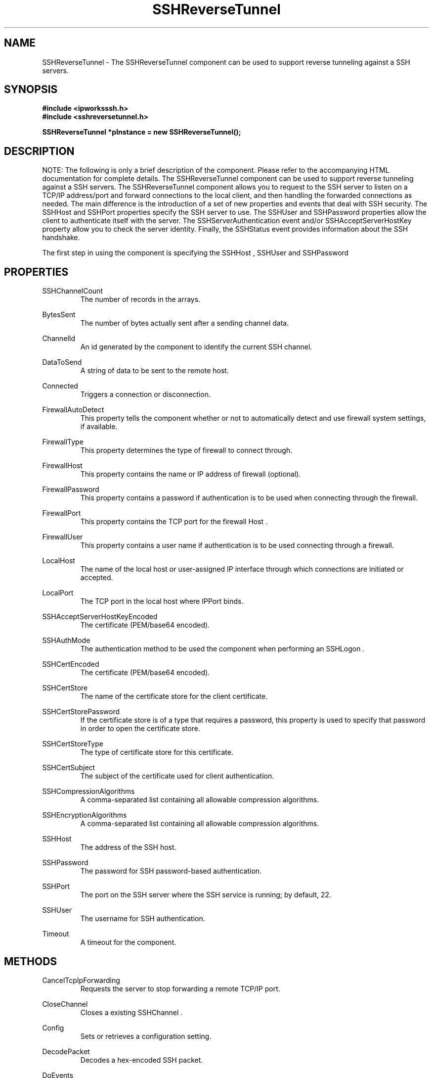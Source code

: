 .\" Copyright (c) 2014 /n software inc. - All rights reserved.
.\" For more information, please visit www.nsoftware.com.
.\"
.TH SSHReverseTunnel 3  2008-02-26 "IP*Works! SSH V9" "IP*Works! SSH V9 C++ Edition Manual Pages"

.SH NAME
SSHReverseTunnel \- The SSHReverseTunnel component can be used to support reverse tunneling against a SSH servers.

.SH SYNOPSIS
.B #include <ipworksssh.h>
.br
.B #include <sshreversetunnel.h>
.sp
.BI "SSHReverseTunnel *pInstance = new SSHReverseTunnel();"
.br

.SH DESCRIPTION
NOTE: The following is only a brief description of the component.  Please refer
to the accompanying HTML documentation for complete details.
.BR
The SSHReverseTunnel component can be used to support reverse tunneling against a SSH servers.
The SSHReverseTunnel component allows you to request to the SSH server to listen on a TCP/IP address/port and forward connections
to the local client, and then handling the forwarded connections as needed.
The main difference is the introduction of a set of
new properties and events that deal
with SSH security.  The
SSHHost
and
SSHPort
properties specify the
SSH server to use. The
SSHUser
and
SSHPassword
properties allow the 
client to authenticate itself with the server. The
SSHServerAuthentication
event and/or
SSHAcceptServerHostKey
property allow you to check the server
identity. Finally, the
SSHStatus
event provides information about the
SSH handshake.

.br

The first step in using the component is specifying the
SSHHost
,
SSHUser
and
SSHPassword
.

.br


.SH PROPERTIES
SSHChannelCount
.RS 
The number of records in the  arrays.
.RE
.sp
BytesSent
.RS 
The number of bytes actually sent after a sending channel data.
.RE
.sp
ChannelId
.RS 
An id generated by the component to identify the current SSH channel.
.RE
.sp
DataToSend
.RS 
A string of data to be sent to the remote host.
.RE
.sp
Connected
.RS 
Triggers a connection or disconnection.
.RE
.sp
FirewallAutoDetect
.RS 
This property tells the component whether or not to automatically detect and use firewall system settings, if available.
.RE
.sp
FirewallType
.RS 
This property determines the type of firewall to connect through.
.RE
.sp
FirewallHost
.RS 
This property contains the name or IP address of firewall (optional).
.RE
.sp
FirewallPassword
.RS 
This property contains a password if authentication is to be used when connecting through the firewall.
.RE
.sp
FirewallPort
.RS 
This property contains the TCP port for the firewall Host .
.RE
.sp
FirewallUser
.RS 
This property contains a user name if authentication is to be used connecting through a firewall.
.RE
.sp
LocalHost
.RS 
The name of the local host or user-assigned IP interface through which connections are initiated or accepted.
.RE
.sp
LocalPort
.RS 
The TCP port in the local host where IPPort binds.
.RE
.sp
SSHAcceptServerHostKeyEncoded
.RS 
The certificate (PEM/base64 encoded).
.RE
.sp
SSHAuthMode
.RS 
The authentication method to be used the component when performing an SSHLogon .
.RE
.sp
SSHCertEncoded
.RS 
The certificate (PEM/base64 encoded).
.RE
.sp
SSHCertStore
.RS 
The name of the certificate store for the client certificate.
.RE
.sp
SSHCertStorePassword
.RS 
If the certificate store is of a type that requires  a password, this property is used to specify that  password in order to open the certificate store.
.RE
.sp
SSHCertStoreType
.RS 
The type of certificate store for this certificate.
.RE
.sp
SSHCertSubject
.RS 
The subject of the certificate used for client authentication.
.RE
.sp
SSHCompressionAlgorithms
.RS 
A comma-separated list containing all allowable compression algorithms.
.RE
.sp
SSHEncryptionAlgorithms
.RS 
A comma-separated list containing all allowable compression algorithms.
.RE
.sp
SSHHost
.RS 
The address of the SSH host.
.RE
.sp
SSHPassword
.RS 
The password for SSH password-based authentication.
.RE
.sp
SSHPort
.RS 
The port on the SSH server where the SSH service is running; by default, 22.
.RE
.sp
SSHUser
.RS 
The username for SSH authentication.
.RE
.sp
Timeout
.RS 
A timeout for the component.
.RE
.sp


.SH METHODS
CancelTcpIpForwarding
.RS 
Requests the server to stop forwarding a remote TCP/IP port.
.RE
.sp
CloseChannel
.RS 
Closes a existing SSHChannel .
.RE
.sp
Config
.RS 
Sets or retrieves a configuration setting.
.RE
.sp
DecodePacket
.RS 
Decodes a hex-encoded SSH packet.
.RE
.sp
DoEvents
.RS 
Processes events from the internal message queue.
.RE
.sp
EncodePacket
.RS 
Hex encodes an SSH packet.
.RE
.sp
ExchangeKeys
.RS 
Causes the component to exchange a new set of session keys with the SSHHost .
.RE
.sp
GetSSHParam
.RS 
Used to read a field from an SSH packet's payload.
.RE
.sp
GetSSHParamBytes
.RS 
Used to read a field from an SSH packet's payload.
.RE
.sp
RequestTcpIpForwarding
.RS 
Requests the server to forward a remote TCP/IP port.
.RE
.sp
SendChannelData
.RS 
Used to send regular data over an SSH channel.
.RE
.sp
SetSSHParam
.RS 
Used to write a field to the end of a payload.
.RE
.sp
SSHLogoff
.RS 
Logoff from the SSH server.
.RE
.sp
SSHLogon
.RS 
Logon to the SSHHost using the current SSHUser and SSHPassword .
.RE
.sp


.SH EVENTS
Connected
.RS 
Fired immediately after a connection completes (or fails).
.RE
.sp
ConnectionStatus
.RS 
Fired to indicate changes in connection state.
.RE
.sp
Disconnected
.RS 
Fired when a connection is closed.
.RE
.sp
Error
.RS 
Information about errors during data delivery.
.RE
.sp
SSHChannelClosed
.RS 
Fired when a channel is closed.
.RE
.sp
SSHChannelData
.RS 
Fired when the SSHHost sends channel data to the client.
.RE
.sp
SSHChannelEOF
.RS 
Fired when the remote peer signals the end of the data stream for the channel.
.RE
.sp
SSHChannelOpened
.RS 
Fired when a channel is successfully opened.
.RE
.sp
SSHChannelOpenRequest
.RS 
Fired when the peer attempts to open a new channel.
.RE
.sp
SSHChannelReadyToSend
.RS 
Fired when the component is ready to send data.
.RE
.sp
SSHChannelRequested
.RS 
Fired if the SSHChannelRequest was successful, any further processing for the channel request should be done here.
.RE
.sp
SSHCustomAuth
.RS 
Fired when the component is doing custom authentication.
.RE
.sp
SSHKeyboardInteractive
.RS 
Fired when the component receives a request for user input from the server.
.RE
.sp
SSHServerAuthentication
.RS 
Fired after the server presents its public key to the client.
.RE
.sp
SSHStatus
.RS 
Shows the progress of the secure connection.
.RE
.sp


.SH "SEE ALSO"
.BR CertMgr (3),
.BR PSClient (3),
.BR SCP (3),
.BR SExec (3),
.BR SFTP (3),
.BR SSHClient (3),
.BR SSHDaemon (3),
.BR SShell (3),
.BR SSHReverseTunnel (3),
.BR SSHTunnel (3),


